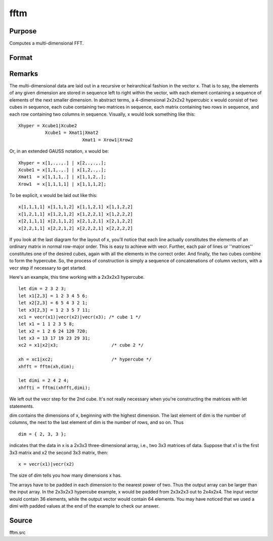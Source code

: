 
fftm
==============================================

Purpose
----------------

Computes a multi-dimensional FFT.

Format
----------------
.. function:: fftm(x, dim)

    :param x: data.
    :type x: Mx1 vector

    :param dim: size of each dimension.
    :type dim: Kx1 vector

    :returns: y (*Lx1 vector*), FFT of x.



Remarks
-------

The multi-dimensional data are laid out in a recursive or heirarchical
fashion in the vector x. That is to say, the elements of any given
dimension are stored in sequence left to right within the vector, with
each element containing a sequence of elements of the next smaller
dimension. In abstract terms, a 4-dimensional 2x2x2x2 hypercubic x would
consist of two cubes in sequence, each cube containing two matrices in
sequence, each matrix containing two rows in sequence, and each row
containing two columns in sequence. Visually, x would look something
like this:

::

                   
      Xhyper = Xcube1|Xcube2
                Xcube1 = Xmat1|Xmat2
                              Xmat1 = Xrow1|Xrow2
               

Or, in an extended GAUSS notation, x would be:

::

   Xhyper = x[1,.,.,.] | x[2,.,.,.];
   Xcube1 = x[1,1,.,.] | x[1,2,.,.];
   Xmat1  = x[1,1,1,.] | x[1,1,2,.];
   Xrow1  = x[1,1,1,1] | x[1,1,1,2];

To be explicit, x would be laid out like this:

::

   x[1,1,1,1] x[1,1,1,2] x[1,1,2,1] x[1,1,2,2]
   x[1,2,1,1] x[1,2,1,2] x[1,2,2,1] x[1,2,2,2]
   x[2,1,1,1] x[2,1,1,2] x[2,1,2,1] x[2,1,2,2]
   x[2,2,1,1] x[2,2,1,2] x[2,2,2,1] x[2,2,2,2]

If you look at the last diagram for the layout of x, you'll notice that
each line actually constitutes the elements of an ordinary matrix in
normal row-major order. This is easy to achieve with vecr. Further, each
pair of lines or ''matrices'' constitutes one of the desired cubes,
again with all the elements in the correct order. And finally, the two
cubes combine to form the hypercube. So, the process of construction is
simply a sequence of concatenations of column vectors, with a vecr step
if necessary to get started.

Here's an example, this time working with a 2x3x2x3 hypercube.

::

   let dim = 2 3 2 3;
   let x1[2,3] = 1 2 3 4 5 6;
   let x2[2,3] = 6 5 4 3 2 1;
   let x3[2,3] = 1 2 3 5 7 11;
   xc1 = vecr(x1)|vecr(x2)|vecr(x3); /* cube 1 */
   let x1 = 1 1 2 3 5 8;
   let x2 = 1 2 6 24 120 720;
   let x3 = 13 17 19 23 29 31;
   xc2 = x1|x2|x3;                    /* cube 2 */
    
   xh = xc1|xc2;                      /* hypercube */
   xhfft = fftm(xh,dim);
    
   let dimi = 2 4 2 4;
   xhffti = fftmi(xhfft,dimi);

We left out the vecr step for the 2nd cube. It's not really necessary
when you're constructing the matrices with let statements.

dim contains the dimensions of x, beginning with the highest dimension.
The last element of dim is the number of columns, the next to the last
element of dim is the number of rows, and so on. Thus

::

   dim = { 2, 3, 3 };

indicates that the data in x is a 2x3x3 three-dimensional array, i.e.,
two 3x3 matrices of data. Suppose that x1 is the first 3x3 matrix and x2
the second 3x3 matrix, then:

::

   x = vecr(x1)|vecr(x2)

The size of dim tells you how many dimensions x has.

The arrays have to be padded in each dimension to the nearest power of
two. Thus the output array can be larger than the input array. In the
2x3x2x3 hypercube example, x would be padded from 2x3x2x3 out to
2x4x2x4. The input vector would contain 36 elements, while the output
vector would contain 64 elements. You may have noticed that we used a
dimi with padded values at the end of the example to check our answer.



Source
------

fftm.src

.. seealso:: Functions :func:`fftmi`, :func:`fft`, :func:`ffti`, :func:`fftn`
